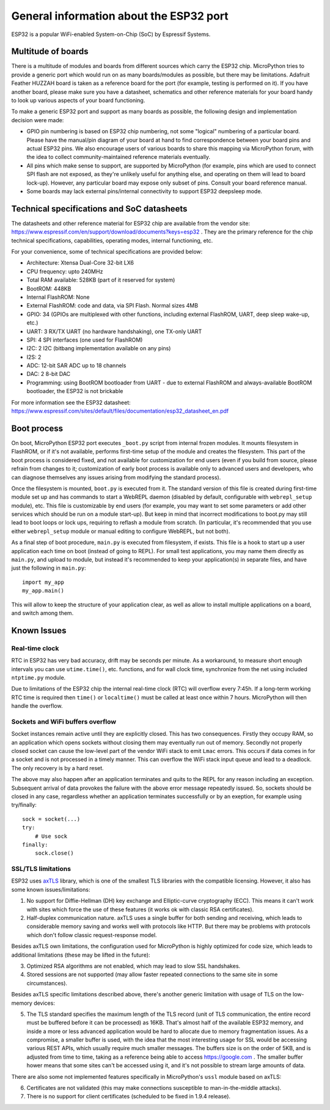 .. _esp32_general:

General information about the ESP32 port
==========================================

ESP32 is a popular WiFi-enabled System-on-Chip (SoC) by Espressif Systems.

Multitude of boards
-------------------

There is a multitude of modules and boards from different sources which carry
the ESP32 chip. MicroPython tries to provide a generic port which would run on
as many boards/modules as possible, but there may be limitations. Adafruit
Feather HUZZAH board is taken as a reference board for the port (for example,
testing is performed on it). If you have another board, please make sure you
have a datasheet, schematics and other reference materials for your board
handy to look up various aspects of your board functioning.

To make a generic ESP32 port and support as many boards as possible,
the following design and implementation decision were made:

* GPIO pin numbering is based on ESP32 chip numbering, not some "logical"
  numbering of a particular board. Please have the manual/pin diagram of your board
  at hand to find correspondence between your board pins and actual ESP32 pins.
  We also encourage users of various boards to share this mapping via MicroPython
  forum, with the idea to collect community-maintained reference materials
  eventually.
* All pins which make sense to support, are supported by MicroPython
  (for example, pins which are used to connect SPI flash
  are not exposed, as they're unlikely useful for anything else, and
  operating on them will lead to board lock-up). However, any particular
  board may expose only subset of pins. Consult your board reference manual.
* Some boards may lack external pins/internal connectivity to support
  ESP32 deepsleep mode.


Technical specifications and SoC datasheets
-------------------------------------------

The datasheets and other reference material for ESP32 chip are available
from the vendor site: https://www.espressif.com/en/support/download/documents?keys=esp32 .
They are the primary reference for the chip technical specifications, capabilities,
operating modes, internal functioning, etc.

For your convenience, some of technical specifications are provided below:

* Architecture: Xtensa Dual-Core 32-bit LX6
* CPU frequency: upto 240MHz
* Total RAM available: 528KB (part of it reserved for system)
* BootROM: 448KB
* Internal FlashROM: None
* External FlashROM: code and data, via SPI Flash. Normal sizes 4MB
* GPIO: 34 (GPIOs are multiplexed with other functions, including
  external FlashROM, UART, deep sleep wake-up, etc.)
* UART: 3 RX/TX UART (no hardware handshaking), one TX-only UART
* SPI: 4 SPI interfaces (one used for FlashROM)
* I2C: 2 I2C (bitbang implementation available on any pins)
* I2S: 2
* ADC: 12-bit SAR ADC up to 18 channels
* DAC: 2  8-bit DAC
* Programming: using BootROM bootloader from UART - due to external FlashROM
  and always-available BootROM bootloader, the ESP32 is not brickable
 
For more information see the ESP32 datasheet: https://www.espressif.com/sites/default/files/documentation/esp32_datasheet_en.pdf 


Boot process
------------

On boot, MicroPython ESP32 port executes ``_boot.py`` script from internal
frozen modules. It mounts filesystem in FlashROM, or if it's not available,
performs first-time setup of the module and creates the filesystem. This
part of the boot process is considered fixed, and not available for customization
for end users (even if you build from source, please refrain from changes to
it; customization of early boot process is available only to advanced users
and developers, who can diagnose themselves any issues arising from
modifying the standard process).

Once the filesystem is mounted, ``boot.py`` is executed from it. The standard
version of this file is created during first-time module set up and has
commands to start a WebREPL daemon (disabled by default, configurable
with ``webrepl_setup`` module), etc. This
file is customizable by end users (for example, you may want to set some
parameters or add other services which should be run on
a module start-up). But keep in mind that incorrect modifications to boot.py
may still lead to boot loops or lock ups, requiring to reflash a module
from scratch. (In particular, it's recommended that you use either
``webrepl_setup`` module or manual editing to configure WebREPL, but not
both).

As a final step of boot procedure, ``main.py`` is executed from filesystem,
if exists. This file is a hook to start up a user application each time
on boot (instead of going to REPL). For small test applications, you may
name them directly as ``main.py``, and upload to module, but instead it's
recommended to keep your application(s) in separate files, and have just
the following in ``main.py``::

    import my_app
    my_app.main()

This will allow to keep the structure of your application clear, as well as
allow to install multiple applications on a board, and switch among them.


Known Issues
------------

Real-time clock
~~~~~~~~~~~~~~~

RTC in ESP32 has very bad accuracy, drift may be seconds per minute. As
a workaround, to measure short enough intervals you can use
``utime.time()``, etc. functions, and for wall clock time, synchronize from
the net using included ``ntptime.py`` module.

Due to limitations of the ESP32 chip the internal real-time clock (RTC)
will overflow every 7:45h.  If a long-term working RTC time is required then
``time()`` or ``localtime()`` must be called at least once within 7 hours.
MicroPython will then handle the overflow.

Sockets and WiFi buffers overflow
~~~~~~~~~~~~~~~~~~~~~~~~~~~~~~~~~

Socket instances remain active until they are explicitly closed. This has two
consequences. Firstly they occupy RAM, so an application which opens sockets
without closing them may eventually run out of memory. Secondly not properly
closed socket can cause the low-level part of the vendor WiFi stack to emit
``Lmac`` errors. This occurs if data comes in for a socket and is not
processed in a timely manner. This can overflow the WiFi stack input queue
and lead to a deadlock. The only recovery is by a hard reset.

The above may also happen after an application terminates and quits to the REPL
for any reason including an exception. Subsequent arrival of data provokes the
failure with the above error message repeatedly issued. So, sockets should be
closed in any case, regardless whether an application terminates successfully
or by an exeption, for example using try/finally::

    sock = socket(...)
    try:
        # Use sock
    finally:
        sock.close()


SSL/TLS limitations
~~~~~~~~~~~~~~~~~~~

ESP32 uses `axTLS <http://axtls.sourceforge.net/>`_ library, which is one
of the smallest TLS libraries with the compatible licensing. However, it
also has some known issues/limitations:

1. No support for Diffie-Hellman (DH) key exchange and Elliptic-curve
   cryptography (ECC). This means it can't work with sites which force
   the use of these features (it works ok with classic RSA certificates).
2. Half-duplex communication nature. axTLS uses a single buffer for both
   sending and receiving, which leads to considerable memory saving and
   works well with protocols like HTTP. But there may be problems with
   protocols which don't follow classic request-response model.

Besides axTLS own limitations, the configuration used for MicroPython is
highly optimized for code size, which leads to additional limitations
(these may be lifted in the future):

3. Optimized RSA algorithms are not enabled, which may lead to slow
   SSL handshakes.
4. Stored sessions are not supported (may allow faster repeated connections
   to the same site in some circumstances).

Besides axTLS specific limitations described above, there's another generic
limitation with usage of TLS on the low-memory devices:

5. The TLS standard specifies the maximum length of the TLS record (unit
   of TLS communication, the entire record must be buffered before it can
   be processed) as 16KB. That's almost half of the available ESP32 memory,
   and inside a more or less advanced application would be hard to allocate
   due to memory fragmentation issues. As a compromise, a smaller buffer is
   used, with the idea that the most interesting usage for SSL would be
   accessing various REST APIs, which usually require much smaller messages.
   The buffers size is on the order of 5KB, and is adjusted from time to
   time, taking as a reference being able to access https://google.com .
   The smaller buffer hower means that some sites can't be accessed using
   it, and it's not possible to stream large amounts of data.

There are also some not implemented features specifically in MicroPython's
``ussl`` module based on axTLS:

6. Certificates are not validated (this may make connections susceptible
   to man-in-the-middle attacks).
7. There is no support for client certificates (scheduled to be fixed in
   1.9.4 release).
